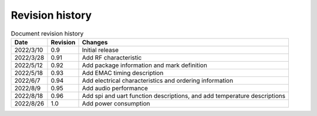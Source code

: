==================
Revision history
==================

.. table:: Document revision history

    +------------+---------------+----------------------------------------------------------------------------------+
    |  Date      | Revision      | Changes                                                                          | 
    +============+===============+==================================================================================+
    | 2022/3/10  | 0.9           | Initial release                                                                  | 
    +------------+---------------+----------------------------------------------------------------------------------+
    | 2022/3/28  | 0.91          | Add RF characteristic                                                            | 
    +------------+---------------+----------------------------------------------------------------------------------+
    | 2022/5/12  | 0.92          | Add package information and mark definition                                      | 
    +------------+---------------+----------------------------------------------------------------------------------+
    | 2022/5/18  | 0.93          | Add EMAC timing description                                                      | 
    +------------+---------------+----------------------------------------------------------------------------------+
    | 2022/6/7   | 0.94          | Add electrical characteristics and ordering information                          | 
    +------------+---------------+----------------------------------------------------------------------------------+
    | 2022/8/9   | 0.95          | Add audio performance                                                            | 
    +------------+---------------+----------------------------------------------------------------------------------+
    | 2022/8/18  | 0.96          | Add spi and uart function descriptions, and add temperature descriptions         | 
    +------------+---------------+----------------------------------------------------------------------------------+
    | 2022/8/26  | 1.0           | Add power consumption                                                            | 
    +------------+---------------+----------------------------------------------------------------------------------+
